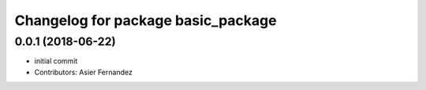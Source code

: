 ^^^^^^^^^^^^^^^^^^^^^^^^^^^^^^^^^^^
Changelog for package basic_package
^^^^^^^^^^^^^^^^^^^^^^^^^^^^^^^^^^^

0.0.1 (2018-06-22)
------------------
* initial commit
* Contributors: Asier Fernandez
